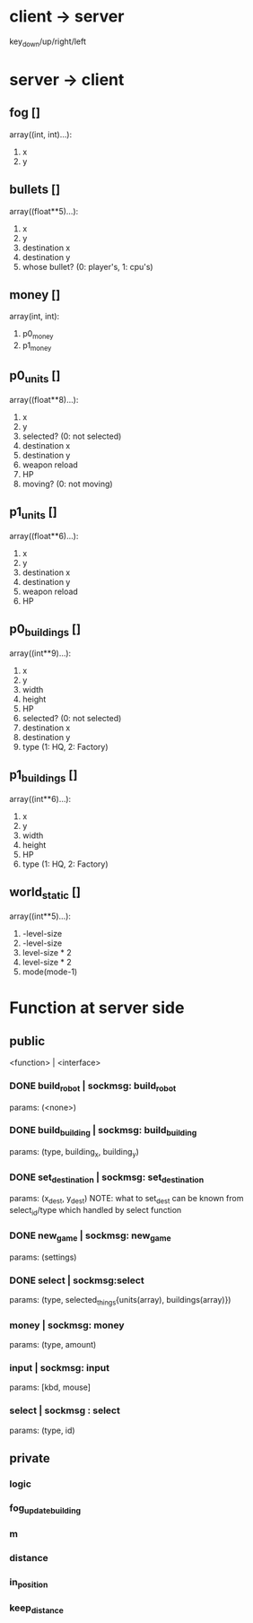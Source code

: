 * client -> server
key_down/up/right/left
* server -> client
** fog []
array((int, int)...):
1. x
2. y

** bullets []
array((float**5)...):
1. x
2. y
3. destination x
4. destination y
5. whose bullet? (0: player's, 1: cpu's)
** money []
array(int, int):
1. p0_money
2. p1_money
** p0_units [] 
array((float**8)...):
1. x
2. y
3. selected? (0: not selected)
4. destination x
5. destination y
6. weapon reload
7. HP
8. moving? (0: not moving)
** p1_units [] 
array((float**6)...):
1. x
2. y
4. destination x
5. destination y
6. weapon reload
7. HP
** p0_buildings []
array((int**9)...):
1. x
2. y
3. width 
4. height
5. HP
6. selected? (0: not selected)
7. destination x
8. destination y
9. type (1: HQ, 2: Factory)
** p1_buildings []
array((int**6)...):
1. x
2. y
3. width 
4. height
5. HP
6. type (1: HQ, 2: Factory)
** world_static []
array((int**5)...):
1. -level-size
2. -level-size
3. level-size * 2
4. level-size * 2
5. mode(mode-1)
* Function at server side
** public
<function> | <interface>
*** DONE build_robot | sockmsg: build_robot
	params: (<none>)
*** DONE build_building | sockmsg: build_building
	params: (type, building_x, building_y)
*** DONE set_destination | sockmsg: set_destination
	params: (x_dest, y_dest)
	NOTE:
	what to set_dest can be known from select_id/type
	which handled by select function
*** DONE new_game | sockmsg: new_game
	params: (settings)
*** DONE select | sockmsg:select
	params: (type, selected_things{units(array), buildings(array)})
*** money | sockmsg: money
	params: (type, amount)
*** input | sockmsg: input
	params: [kbd, mouse]
*** select | sockmsg : select
	params: (type, id)
** private
*** logic
*** fog_update_building
*** m
*** distance
*** in_position
*** keep_distance
  
